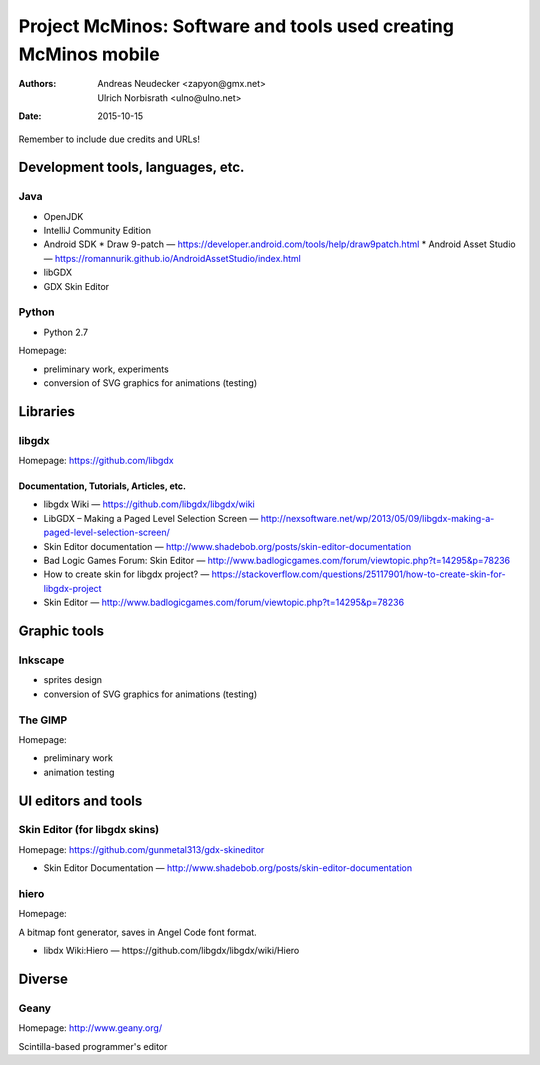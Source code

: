 ================================================================
Project McMinos: Software and tools used creating McMinos mobile
================================================================

:Authors:
  Andreas Neudecker <zapyon@gmx.net>,
  Ulrich Norbisrath <ulno@ulno.net>

:Date: 2015-10-15

Remember to include due credits and URLs!

Development tools, languages, etc.
==================================


Java
----

* OpenJDK
* IntelliJ Community Edition
* Android SDK
  * Draw 9-patch — https://developer.android.com/tools/help/draw9patch.html
  * Android Asset Studio — https://romannurik.github.io/AndroidAssetStudio/index.html
* libGDX
* GDX Skin Editor

Python
------

* Python 2.7

Homepage:

* preliminary work, experiments
* conversion of SVG graphics for animations (testing)

Libraries
=========

libgdx
------

Homepage: https://github.com/libgdx


Documentation, Tutorials, Articles, etc.
~~~~~~~~~~~~~~~~~~~~~~~~~~~~~~~~~~~~~~~~

* libgdx Wiki — https://github.com/libgdx/libgdx/wiki

* LibGDX – Making a Paged Level Selection Screen — http://nexsoftware.net/wp/2013/05/09/libgdx-making-a-paged-level-selection-screen/

* Skin Editor documentation — http://www.shadebob.org/posts/skin-editor-documentation

* Bad Logic Games Forum: Skin Editor — http://www.badlogicgames.com/forum/viewtopic.php?t=14295&p=78236

* How to create skin for libgdx project? — https://stackoverflow.com/questions/25117901/how-to-create-skin-for-libgdx-project

* Skin Editor — http://www.badlogicgames.com/forum/viewtopic.php?t=14295&p=78236



Graphic tools
=============

Inkscape
--------

* sprites design
* conversion of SVG graphics for animations (testing)

The GIMP
--------

Homepage:

* preliminary work
* animation testing


UI editors and tools
====================

Skin Editor (for libgdx skins)
------------------------------

Homepage: https://github.com/gunmetal313/gdx-skineditor

* Skin Editor Documentation — http://www.shadebob.org/posts/skin-editor-documentation



hiero
-----

Homepage: 

A bitmap font generator, saves in Angel Code font format.

* libdx Wiki:Hiero — https://github.com/libgdx/libgdx/wiki/Hiero


Diverse
=======

Geany
-----

Homepage: http://www.geany.org/

Scintilla-based programmer's editor



